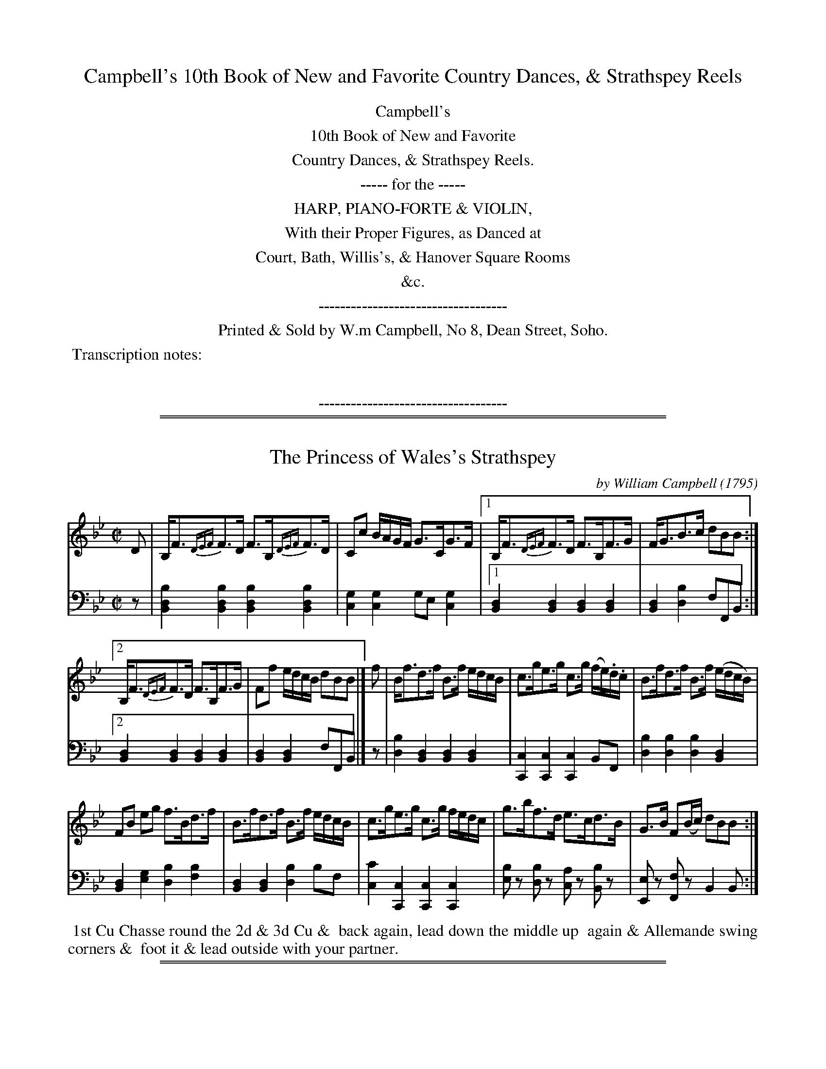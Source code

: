 
X: 000
T: Campbell's 10th Book of New and Favorite Country Dances, & Strathspey Reels
Z: 2018 John Chambers <jc:trillian.mit.edu>
B: Wm. Campbell "10th Book of New and Favorite Country Dances, Strathspey Reels" 1795
F: https://archive.org/details/campbellstenthbo00camp
K:
%%center Campbell's
%%center 10th Book of New and Favorite
%%center Country Dances, & Strathspey Reels.
%%center ----- for the -----
%%center HARP, PIANO-FORTE & VIOLIN,
%%center With their Proper Figures, as Danced at
%%center Court, Bath, Willis's, & Hanover Square Rooms
%%center &c.
%%center -----------------------------------
%%center Printed & Sold by W.m Campbell, No 8, Dean Street, Soho.
%%begintext align
%% Transcription notes:
%%
%%endtext
%%center -----------------------------------

# If you want to put only the above on the first page:
% %newpage

%%sep 1 1 500
%%sep 1 1 500

X: 011
T: The Princess of Wales's Strathspey
C: by William Campbell
O: 1795
%R: strathspey
Z: 2018 John Chambers <jc:trillian.mit.edu>
B: Wm. Campbell "10th Book of New and Favorite Country Dances, Strathey Reels" 1795 p.1
F: https://archive.org/details/campbellstenthbo00camp
M: C|
L: 1/16
K: Bb
%%slurgraces yes
%%graceslurs yes
% - - - - - - - - - - - - - - - - - - - - - - - - -
% Voice 1 arranged for small-scale proofreading
V: 1 staves=2
D2 |\
B,F3{DEF}F3D F3B,{DEF}F3D | C2c2 BAGF G3CG3F |\
[1 B,F3{DEF}F3D F3B,F3G | FG3B3c d2B2B2 :|
[2 B,F3{DEF}F3D F3B,F3G | F2f2 edcB d2B2B2 |]\
f2 |\
Bf3d3f B3f edcB | c3ge3g c3g (fe).d.c |\
B3fd3f B3f (edcB) |
F2B2 e2g2 f3Bd3f |\
B3fd3f B3f edcB | c3ge3g c3g fedc |\
g3bf3d e3cd3B | G3B F2(Bc) d2B2B2 :|
% - - - - - - - - - - - - - - - - - - - - - - - - -
% Voice 1 preserves the original staff layout
V: 2 clef=bass middle=d
z2 |\
[b4d4B4][b4d4B4] [b4d4B4][b4d4B4] | [g4c4][g4c4] g2e2 [g4c4] |\
[1 [d4B4][d4B4] [d4B4][d4B4] | [d4B4][b4d4] f2F2B2 :|
[2 [d4B4][d4B4] [d4B4][d4B4] | [d4B4][d4B4] f2F2B2 |]\
z2 |\
[b4d4][d4B4] [d4B4][d4B4] | [c4C4][c4C4] [c4C4]B2F2 |\
[b4d4][b4d4] [b4d4][d4B4] |
[d4B4][g4e4] [b4d4][b4f4] |\
[d4B4][d4B4] [b4d4]b2f2 | [c'4c4][c4C4] [c4C4][c4C4] |\
[b2e2]z2 [b2d2]z2 [a2c2]z2 [b2B2]z2 | [e2E2]z2 [f2F2]z2 B4 B2 :|
% - - - - - - - - - - - - - - - - - - - - - - - - -
%%begintext align
%% 1st Cu Chasse round the 2d & 3d Cu &
%% back again, lead down the middle up
%% again  & Allemande swing corners &
%% foot it & lead outside with your partner.
%%endtext
% - - - - - - - - - - - - - - - - - - - - - - - - -

%%sep 1 1 500
%%sep 1 1 500

X: 021
T: Prince William of Gloucesters Favorite
C: by J.Gow
%O: 1795
%R: reel
N: This is version 1, for ABC software that doesn't understand voice overlays.
Z: 2018 John Chambers <jc:trillian.mit.edu>
B: Wm. Campbell "10th Book of New and Favorite Country Dances, Strathspey Reels" 1795 p.2
F: https://archive.org/details/campbellstenthbo00camp.pdf
M: 2/4
L: 1/8
K: Eb
% - - - - - - - - - - - - - - - - - - - - - - - - -
% Voice 1 arranged for small-scale proofreading
V: 1 staves=2
B |\
B2GE | DFB,A | GBeG | AFcA |\
GEDE | CA,AF | GEFD | E2-E :|
|: B |\
eBgB | fBaB | g>abg | afdB |\
[1 eBgB | fBaf | gefd | e2-e :|\
[2 egce | dfec |
dBc=A B2B |: A |\
GEEG | FDAF | GEEG | B>cde |\
GE-EG | FDAF | GEFD | E2E :|
% - - - - - - - - - - - - - - - - - - - - - - - - -
% Voice 1 preserves the original staff layout
V: 2 clef=bass middle=d
z |\
ebge | dfcz | e2e2 | d2f2 |\
e2de | [e2c2] [d2B2] | e2bB | e2-e :||: z |\
g2e2 |
d2B2 | e>fge | dBdf | g2e2 | d2B2 |\
[1 egbB | e2e :|[2 f2=a2 | b2ge |\
f2F2 | BbB |: z |
[e4B4] | [d4B4] | [e4B4] | [ge4]>afg |\
[e4B4] | [d4B4] | [eB4]gdf | e2e :|
% - - - - - - - - - - - - - - - - - - - - - - - - -
%%begintext align
%% 1st & 2d Poussette round & back again
%% :|: Lead down the middle up again Alle
%% mande with Right & left   hand swing
%% Corners and sett :|:
%%endtext
% - - - - - - - - - - - - - - - - - - - - - - - - -

%%sep 1 1 500
%%sep 1 1 500

X: 031
T: Admiral McBride's Hornpipe
C: by William Campbell
O: 1795
%R: hornpipe, reel
Z: 2018 John Chambers <jc:trillian.mit.edu>
B: Wm. Campbell "10th Book of New and Favorite Country Dances, Strathey Reels" 1795 p.3
F: https://archive.org/details/campbellstenthbo00camp
N: Several missing flags added to match the dotted notes.
M: C|
L: 1/8
K: Eb
% - - - - - - - - - - - - - - - - - - - - - - - - -
% Voice 1 arranged for small-scale proofreading
V: 1 staves=2
|:\
E>ed>c B<G (AG/F/) | G>EC>F (ED)CB, | G,>EB,>E A,>ECE | F<ACF (ED)CB, | E<ed>c B>AG>F |
G>EC>F EDCB, | G,B,EB, A,CFA | G>ED>F [E4G,4] :: F<BdB fBdB | c>de>c B=AGF | D<FBF EGce |
d<TBGc (B=A).G.F | F<BdB .f.B.d.B | c>de>c (B=A).G.F | G<eFd EcDB | FB=Ac "_Da Capo"B4 |]
% - - - - - - - - - - - - - - - - - - - - - - - - -
% Voice 1 preserves the original staff layout
V: 2 clef=bass middle=d
|:\
e2e2 d2B2 | e2=A2 B4 | e2e2 A2A2 | A2A2 B2z2 | e2z2 d2B2 |
e2=A2 B4 | e2G2 A2a2 | b2B2 e4 :: d2f2 d2B2 | e2e2 f2f2 | B2d2 e2z2 |
d2=e2 f2z2 | d2f2 d2B2 | e2e2 f4 | B2B2 =a2b2 | f2F2 B4 |]
% - - - - - - - - - - - - - - - - - - - - - - - - -
%%begintext align
%% The 1st Lady sets to the 2d Gent & turn at the same time the 1st
%% Gent sets to the 2d Lady & turn :|. the 1st Lady set to the 3d
%% Gent & turn Lead up to the top & foot it & cast off .|: hands 4
%% round & back again Right & Left at top :|:
%%endtext
% - - - - - - - - - - - - - - - - - - - - - - - - -

%%sep 1 1 500
%%sep 1 1 500

X: 041
T: Hilton Lodge
%O: 1795
%R: strathspey
Z: 2018 John Chambers <jc:trillian.mit.edu>
B: Wm. Campbell "10th Book of New and Favorite Country Dances, Strathey Reels" 1795 p.4
F: https://archive.org/details/campbellstenthbo00camp
M: C
L: 1/8
K: C
% - - - - - - - - - - - - - - - - - - - - - - - - -
% Voice 1 arranged for small-scale proofreading
V: 1 staves=2
(e/f/) |\
g<cge fd (de/f/) | g<cg>e c>eg>e |\
fdec dD-DE | C>Ec>E G2G :: E |\
C<EcE FD-DE | C<EcE G>cEc |
GcEc dD-D>E | C>EcE {E}G2GE |\
CEcE FD-DE | C>EcE G<cEc |\
F<dEc Dd (de/f/) | ecdB {B}c2c |]
% - - - - - - - - - - - - - - - - - - - - - - - - -
% Voice 1 preserves the original staff layout
V: 2 clef=bass middle=d
z |\
c2e2 g2G2 | c2e2 e2c2 | G2c2 g2Gz | c2c2 c2c :: z |
c2e2 g2G2 | c2e2 e2c2 | G2c2 g2G2 | c2c2 c2c2 | c2e2 g2G2 |
c2c2 e2c2 | G2c2g2G2 | c2g2 c2c |]
% - - - - - - - - - - - - - - - - - - - - - - - - -
%%begintext align
%%  Turn your partner with the Right hand half round  turn
%%  the sides with the Left hand  turn the sides back with the
%%  right hand turn your partner with the Left hand to proper place
%% Lead down the middle up again & Poussett with the 2d Cu
%%endtext
% - - - - - - - - - - - - - - - - - - - - - - - - -

%%sep 1 1 500
%%sep 1 1 500

X: 051
T: The New German Waltze
%O: 1795
R: waltz
N: This is version 1, for ABC software that doesn't understand voice overlays.
Z: 2018 John Chambers <jc:trillian.mit.edu>
B: Wm. Campbell "10th Book of New and Favorite Country Dances, Strathey Reels" 1795 p.5
F: https://archive.org/details/campbellstenthbo00camp
M: 3/8
L: 1/16
K: F
% - - - - - - - - - - - - - - - - - - - - - - - - -
% Voice 1 arranged for small-scale proofreading
V: 1 staves=2
cB |\
A2A2G2 | F3(fed) | c2c2=B2 | c4c_B |\
A2A2G2 | TF4f2 | ({g}f2e2d2) | c4 :: c2 |\
(g2c2).c2 | (a2c2).c2 |
(c2b2)a2 | (a2g2)e2 |\
(f2e2)d2 | (c2e2f2) | ({a}g2f2e2) | Tf4 :: AB |\
c2A2c2 | f2e2d2 | d2c2c2 | c4Ac | c2B2B2 |
B4GB | B2A2A2 | A4AB | c2A2c2 |\
f2e2d2 | d2c2c2 | c4Ac | c2B2B2 |\
B4GE | F2[f2A2][f2A2] | [f4A4] |]
% - - - - - - - - - - - - - - - - - - - - - - - - -
% Voice 1 preserves the original staff layout
V: 2 clef=bass middle=d
z2 |\
f2c'2c2 | d4z2 | c2g2G2 | c4z2 | f2c'2c2 | BdBd=Bd | c2g2G2 | c4 :: z2 | cdedec | fgagaf |
efgfef | c2gec2 | d2c2B2 | A2G2F2 | B2c2c2 | f2F2 :: z2 |\
[a2f6]f2a2 | [d'2f6]c'2b2 | [b2f6]a2a2 | [f2a4]F2z2 | [a2c6]g2g2 | [g4c6]g2 | [g2c6]f2f2 |
[F2f4]f2z2 | [a2f6]f2a2 | [d'2f6]c'2b2 | [b2f6]a2a2 | [f2a4]F2z2 | [a2c6]g2g2 | [g4c4] [g2c2] | FAcfcA | F2f2 |]
% - - - - - - - - - - - - - - - - - - - - - - - - -
%%begintext align
%% Set & hands cross & back again Lead down the middle up
%% again to the top turn your partner with the Right hand quite
%% round the same with the Left :|: hands 4 round at bottom
%% Right & Left.
%%endtext
% - - - - - - - - - - - - - - - - - - - - - - - - -

%%sep 1 1 500
%%sep 1 1 500

X: 061
T: Madam Del Caro's Reel
%O: 1795
R: reel
Z: 2018 John Chambers <jc:trillian.mit.edu>
B: Wm. Campbell "10th Book of New and Favorite Country Dances, Strathey Reels" 1795 p.6
F: https://archive.org/details/campbellstenthbo00camp
M: 2/4
L: 1/16
K: Bb
% - - - - - - - - - - - - - - - - - - - - - - - - -
% Voice 1 arranged for small-scale proofreading
V: 1 staves=2
|:\
B3df3b | a3gf3g | f3ed3c | d3ef4 |\
B3df3b | a3gf3e | d3cB3A | B4B,4 :|
|:\
B3df3b | (g/a/b3) (g/a/b3) | F3Ac3e | (d/e/f3) (d/e/f3) | B3df3b | (g/a/b3) (g/a/b3) | d3cB3A | B4B4 :|
% - - - - - - - - - - - - - - - - - - - - - - - - -
% Voice 1 preserves the original staff layout
V: 2 clef=bass middle=d
|:\
B4B4 | B4B4 | B4B4 | f4f4 | B4B4 | B4B4 |
f4F4 | B4B4 :||: B4B4 | B4B4 | f4f4 | f4f4 |
B4B4 | B4B4 | f4F4 | B4B4 :|
% - - - - - - - - - - - - - - - - - - - - - - - - -
%%begintext align
%% 1st & 2d Cu turn right hands & cast off
%% one Cu turn Left hands & cast up again
%% cross over half Figure Right and Left
%% at top.
%%endtext
% - - - - - - - - - - - - - - - - - - - - - - - - -

%%sep 1 1 500
%%sep 1 1 500

X: 071
T: Marchioness of Blandfords Reel
%O: 1795
R: reel
Z: 2018 John Chambers <jc:trillian.mit.edu>
B: Wm. Campbell "10th Book of New and Favorite Country Dances, Strathey Reels" 1795 p.7
F: https://archive.org/details/campbellstenthbo00camp
N: Flats added to low B notes when the bass line has B flats.
N: The repeat notation is ambiguous; transcribed as repeats for the 4-bar strains (1,3), not for the 8-bar strains (2,4).
M: C|
L: 1/8
K: C
%%slurgraces yes
%%graceslurs yes
% - - - - - - - - - - - - - - - - - - - - - - - - -
% Voice 1 arranged for small-scale proofreading
V: 1 staves=2
g |\
ecTc2 {ABc}GcEc | D_B-BG D_B,-B,g |\
ecTc2 {ABc}GcEc | Dc-cG ECC :| F |\
ECGE cGEC | D_B-BF D_B,B,F |
.E.C.G.E .c.G.E.C | Dc-cG EC-CF |\
ECGE cGEC | D_BAB FBD_B, |\
CDEF GABc | defg ecc |]
|: g |\
ecGc EcGc | D_BFB D_B,B,g |\
ecGc EcGc | AcGc DCC :| a |\
gecg ecGE | D_B-BF D_B,-B,a |
gecg ecGE | DccG ECCa |\
gecg afdf | ecgc Bcdf |\
ecGc EcGc | defg ecc |]
% - - - - - - - - - - - - - - - - - - - - - - - - -
% Voice 1 preserves the original staff layout
V: 2 clef=bass middle=d
z |\
c2e2 c2e2 | _B2d2 B2d2 |\
c2e2 c2e2 | g2G2 c2c :|\
z |\
[e2c2][e2c2] [e2c2][e2c2] | [d2_B2][d2B2] [d2B2][d2B2] |\
[e2c2][e2c2] [e2c2][e2c2] |
g2G2 c2z2 |\
[e2c2][e2c2] [e2c2][e2c2] | [d2_B2][d2B2] [d2B2][d2B2] |\
c2c2 c2c2 | g2G2 c2c |] \
|: z |\
c2c2 c2c2 | _B2B2 _B2B2 | c2c2 c2c2 |
f2g2 c2c :| z |\
c4 c4 | _B4 B4 | c4 c4 | g2g2 c2cz |\
e4 f4 | e4 g2f2 | e2c2 e2c2 | g2G2 c2c |]
% - - - - - - - - - - - - - - - - - - - - - - - - -
%%begintext align
%% 1st & 2d Cu set & change sides Back again -- Lead down the
%% middle up again to the top then 1st & 2d Cu hands across half
%% round back again -- Poussette quite round with the 2d Cu
%% hands 6 round Allemande.
%%endtext
% - - - - - - - - - - - - - - - - - - - - - - - - -

%%sep 1 1 500
%%sep 1 1 500

X: 081
T: Miss Onslows Reel
C: by D.Mackenzie
%O: 1795
R: reel
Z: 2018 John Chambers <jc:trillian.mit.edu>
B: Wm. Campbell "10th Book of New and Favorite Country Dances, Strathey Reels" 1795 p.8
F: https://archive.org/details/campbellstenthbo00camp
M: C|
L: 1/8
K: G
% - - - - - - - - - - - - - - - - - - - - - - - - -
% Voice 1 arranged for small-scale proofreading
V: 1 staves=2
(c |\
B)Gdc Bcde | A<DAG FGAc |\
BGDC B,GA,F | GEDC B,G,G, :|\
|: e |\
gdeg dgBG | cABG EAAf |
gdeg dgBG | EA({G}TFE) (DG)Ge |\
gdeg dgBG | cABG EA-AB |\
(c>BcA) (d>cdB) | egdc BGG |]
% - - - - - - - - - - - - - - - - - - - - - - - - -
% Voice 1 preserves the original staff layout
V: 2 clef=bass middle=d
z |\
g2g2 g2g2 | d2d2 d2d2 | g2g2 d2d2 | c2BA GgG :||: z |
G2c2 B2G2 | A2G2 c2d2 | G2c2 B2G2 | c2d2 G2g2 | G2c2 B2G2 |
A2G2 c2d2 | e2 f4 g2 | c2BA GgG |]
% - - - - - - - - - - - - - - - - - - - - - - - - -
%%begintext align
%%   1st Cu Reel with 2d Cu on contrary
%% sides & on their own sides lead down the
%% middle up again :|: & hand 4 round
%% Right and Left at top
%%endtext
% - - - - - - - - - - - - - - - - - - - - - - - - -

%%sep 1 1 500
%%sep 1 1 500

X: 091
T: Mid Lothian
%O: 1795
%R: reel
Z: 2018 John Chambers <jc:trillian.mit.edu>
B: Wm. Campbell "10th Book of New and Favorite Country Dances, Strathey Reels" 1795 p.9
F: https://archive.org/details/campbellstenthbo00camp
M: C|
L: 1/8
K: D
% - - - - - - - - - - - - - - - - - - - - - - - - -
% Voice 1 arranged for small-scale proofreading
V: 1 staves=2
B |\
ADFA GBEG | FDAF EB,B,B | ADFA GBEG | FAEG FD-DB | ADFA GBEB | FDAF EB,B,G |
FAd=c BGed | ^cAag fdd |] f/g/ | afdf gbeg | afed cecA | (a/g/f/e/) fd gbeg |
faeg (fddg) | (a/g/f/e/) fd gbeg | fafd cecA | BdAd GdFd | EBTA>G FDD |]
% - - - - - - - - - - - - - - - - - - - - - - - - -
% Voice 1 preserves the original staff layout
V: 2 clef=bass middle=d
z |\
f2d2 e2g2 | d2D2 G2g2 | f2d2 e2g2 | a2A2 d2z2 | f2d2 e2g2 |
d2D2 G2e2 | d2f2 g2^g2 | a2A2 d2D |]\
z |\
d2f2 e2d2 | d2g2 a2g2 | f2d2 e2A2 |
[a2d2]A2 d2z2 |\
f2d2 e2c2 | d2D2 A2a2 | g2f2 e2d2 | G2A2 D2D |]
% - - - - - - - - - - - - - - - - - - - - - - - - -
%%begintext align
%% Cast off 2 Cu. up again :. Lead down the
%% middle up again Poussette quite round with
%% the 2d Cu. swing corners hands four half
%% round Right & Left ::
%%endtext
% - - - - - - - - - - - - - - - - - - - - - - - - -

%%sep 1 1 500
%%sep 1 1 500

X: 101
T: The Duke of Gloucesters Reel
%O: 1795
%R: reel
Z: 2018 John Chambers <jc:trillian.mit.edu>
B: Wm. Campbell "10th Book of New and Favorite Country Dances, Strathey Reels" 1795 p.10
F: https://archive.org/details/campbellstenthbo00camp
M: C|
L: 1/8
K: G
% - - - - - - - - - - - - - - - - - - - - - - - - -
% Voice 1 arranged for small-scale proofreading
V: 1 staves=2
e |\
d2BG BGcA | d2BF (cAAc) |\
d2BG BG df | gedc BGG :|\
f |\
gbeg fadf | egdB (cAAf) |
gbeg fadf | gedc BGGf |\
gbeg fadf | egdB cAAf |\
gaba gfed | egdc BGG |]
% - - - - - - - - - - - - - - - - - - - - - - - - -
% Voice 1 preserves the original staff layout
V: 2 clef=bass middle=d
z |\
G2 g4 d2 | B2G2 d4 | G2 g4 d2 | c2d2 G2G :| z |
g2e2 f2d2 | g2g2 d4 | g2e2 f2d2 | c2d2 G4 | g2e2 f2d2 |
g2g2 d4 | g2d2 g2G2 | c2d2 G2G |]
% - - - - - - - - - - - - - - - - - - - - - - - - -
%%begintext align
%% The 1st foot it down the middle up
%% again to top, Lead down the middle
%% up the 2d time to top turn partner
%% with Right hand same with Left.
%%endtext
% - - - - - - - - - - - - - - - - - - - - - - - - -

%%sep 1 1 500
%%sep 1 1 500

X: 111
T: Dance Basse
%O: 1795
%R: reel
Z: 2018 John Chambers <jc:trillian.mit.edu>
B: Wm. Campbell "10th Book of New and Favorite Country Dances, Strathey Reels" 1795 p.11
F: https://archive.org/details/campbellstenthbo00camp
M: 2/4
L: 1/16
K: G
%%slurgraces yes
%%graceslurs yes
% - - - - - - - - - - - - - - - - - - - - - - - - -
% Voice 1 arranged for small-scale proofreading
V: 1 staves=2
|:\
GABc d2d2 | d2g2d2B2 | GABc d2d2 |\
[1 d2g2 d4 :|[2 dgfe d4 |:\
c2cB A2AG | FGAB c4 | c2cB A2AG |[1 FGAB G4 :|
[2 FGAF G4 :|\
A2z2 d2z2 | {c}B2AB G2G2 | A2A2 d2d2 | {c}B2AB G2G2 |\
AFAF dAdA | {c}B2AB G2G2 | AFAF dAdA | {c}B2AB G4 |]
% - - - - - - - - - - - - - - - - - - - - - - - - -
% Voice 1 preserves the original staff layout
V: 2 clef=bass middle=d
|:\
g2g2 fafd | g2g2g2g2 | g2g2 fafd |[1 g2d2 G4 :|[2 g2g2 g4 |: d2d2d2d2 |
d2d2 fgaf | d2d2d2d2 |[1 d2d2 g2G2 :|[2 d2d2 g2G2 |] f2d2f2d2 | g2G2 B2G2 |
f2d2f2d2 | g2d2G4 | f2d2f2d2 | g2G2 B2G2 | f2d2 f2d2 | g2d2 G4 |]
% - - - - - - - - - - - - - - - - - - - - - - - - -
%%begintext align
%% 1st Cu set to 2d Lady hands 3 round
%% the same with the 2d Gent Lead down
%% the middle up again Allemande and
%% swing Corners.
%%endtext
% - - - - - - - - - - - - - - - - - - - - - - - - -

%%sep 1 1 500
%%sep 1 1 500

X: 121
T: Mrs Hermitage's Fancy
%O: 1795
%R: reel
Z: 2018 John Chambers <jc:trillian.mit.edu>
B: Wm. Campbell "10th Book of New and Favorite Country Dances, Strathey Reels" 1795 p.12
F: https://archive.org/details/campbellstenthbo00camp
M: C|
L: 1/8
K: C
% - - - - - - - - - - - - - - - - - - - - - - - - -
% Voice 1 arranged for small-scale proofreading
V: 1 staves=2
G |\
c2ec gcec | fdec Ad-de |\
c2ec gcec | fdec Gc-c |[| c |\
eceg afge | fdec Ad-dg |
eceg afge | fdec Gc-cf |\
eceg afge | fdec Ad-df |\
egec fdge | fdec Gc-c |]
% - - - - - - - - - - - - - - - - - - - - - - - - -
% Voice 1 preserves the original staff layout
V: 2 clef=bass middle=d
z |\
c2c2 e2c2 | ABce f2gz | c2c2 e2c2 | ABce g2c |[| z |
c2c2 f2e2 | d2c2 f2gz | c2c2 f2e2 | d2c2 g2cz | c2c2 f2e2 |
d2c2 f2g2 | c'2c2 f2e2 | d2c2 g2c |]
% - - - - - - - - - - - - - - - - - - - - - - - - -
%%begintext align
%% The 1st Lady set to the 2d Gent &
%% turn the 3d :|: the Gent do the same
%% :|: Lead down the middle :|: up again
%% & Poussett half round with the 2d
%%endtext
% - - - - - - - - - - - - - - - - - - - - - - - - -

%%sep 1 1 500
%%sep 1 1 500

X: 131
T: Morpeth Rant
%O: 1795
%R: reel, hornpipe
Z: 2018 John Chambers <jc:trillian.mit.edu>
B: Wm. Campbell "10th Book of New and Favorite Country Dances, Strathspey Reels" 1795 p.13
F: https://archive.org/details/campbellstenthbo00camp
M: C|
L: 1/8
K: G
% - - - - - - - - - - - - - - - - - - - - - - - - -
% Voice 1 arranged for small-scale proofreading
V: 1 staves=2
(DE/F/) |\
G2DC B,G,B,D | ECEG FDFA | BGcA dBAG | F2A2 A2GF |\
G2DC B,G,B,D | ECEG FDFA | Ggfe dcBA | G2G2G2 :|
|: ef |\
gdBG FAce | dBAG GFED | cAcA BGBG | F2D2 D2=F2 |\
ECEG cBAG | FDFA dcBA | Ggfe dcBA | G2G2G2 :|
% - - - - - - - - - - - - - - - - - - - - - - - - -
% Voice 1 preserves the original staff layout
V: 2 clef=bass middle=d
d2 |\
g2dc BGBd | c4 d4 | g2f2 g2^c2 | d2d2 d2gf | g2dc BGBd |
c4 d4 | G2A2 B2c2 | d2D2 G2 :|\
|: z2 | g4 f4 | g2c2 d2z2 |
a2d2 g2G2 | d2d2 d2z2 | c8 | d8 | G2A2 B2c2 | d2D2 G2 :|
% - - - - - - - - - - - - - - - - - - - - - - - - -
%%begintext align
%% Cast off 2 Cu up again :|: Right hands
%% across half round Left hands back again
%% cross over 1 Cu & turn your Partner
%% Right & Left at top.
%%endtext
% - - - - - - - - - - - - - - - - - - - - - - - - -

%%sep 1 1 500
%%sep 1 1 500

X: 141
T: Miss Willis's Strathspey
C: by D.Mackenzie
%O: 1795
%R: strathspey
Z: 2018 John Chambers <jc:trillian.mit.edu>
B: Wm. Campbell "10th Book of New and Favorite Country Dances, Strathspey Reels" 1795 p.14
F: https://archive.org/details/campbellstenthbo00camp
N: Fixed incorrect length of the bass d note in bar 10.
M: C
L: 1/16
K: G
%%slurgraces yes
%%graceslurs yes
% - - - - - - - - - - - - - - - - - - - - - - - - -
% Voice 1 arranged for small-scale proofreading
V: 1 staves=2
B2 |\
GB3d3B {f}g3Tde3g | GB3{Bc}d3B (c2A2A2c2) |\
GABc d2B2 {ef}g3Tde3g | d3B{f}g3d B2G2G2 :|
g2 |\
b3ga3f {f}g3de3g | dB3 {ef}Tg3B c2A2-A2g2 |\
b3Tga3f {f}g3Tde3g | d3B{f}g2c2 B2G2-G2g2 |
(bagf) g2d2 eg3d3B | ca3B3g a2A2-A2B2 |\
G3Bd3B e3Tc{ef}g3e | dB3{ef}g3d B2G2G2 |]
% - - - - - - - - - - - - - - - - - - - - - - - - -
% Voice 1 preserves the original staff layout
V: 2 clef=bass middle=d
z2 | G4G4 g4g4 | d'2g2b2g2 d4d4 | G4G4 g4g4 | g4d4 g4G2 :|
z2 | G4d4 g4c4 | B4G4 d4d4 | g4d4 G4c4 | B2G2B2d2 g4G4 |
g4c'4 c'4b2g2 | a4g2b2 d6z2 | G4g4 c'4c4 | g2G2B2d2 g4G2 |]
% - - - - - - - - - - - - - - - - - - - - - - - - -
%%begintext align
%% Cast off 2 Cu. up again to the top turn
%% your partner with the right hand &
%% left Lead down the middle up again
%% & Poussett with the 2d Cu.
%%endtext
% - - - - - - - - - - - - - - - - - - - - - - - - -

%%sep 1 1 500
%%sep 1 1 500

X: 151
T: Miss Browers Strathspey
C: by D.Mackenzie
%O: 1795
%R: strathspey, reel
Z: 2018 John Chambers <jc:trillian.mit.edu>
B: Wm. Campbell "10th Book of New and Favorite Country Dances, Strathspey Reels" 1795 p.15
F: https://archive.org/details/campbellstenthbo00camp
M: C
L: 1/8
K: C
% - - - - - - - - - - - - - - - - - - - - - - - - -
% Voice 1 arranged for small-scale proofreading
V: 1 staves=2
g |\
(e/f/).g/.e/ cg e>gc>g | e/f/g/e/ cg fd-df |\
e/f/g/e/ cg f>de>c | A<d (c/B/).A/.G/ Acc :|\
G |\
EGcG AcGE | TF<dE>c Dd-df |
EGcG AcGE | F>dE>c Cc-cG |\
EGcG AcGE | F<dE>c Dd-df |\
ecge fdec | A<d (c/B/).A/.G/ Acc |]
% - - - - - - - - - - - - - - - - - - - - - - - - -
% Voice 1 preserves the original staff layout
V: 2 clef=bass middle=d
z |\
c2e2 c2e2 | c'gec G2g2 | c2e2 c2e2 | f2g2 c2c :|
z |\
c2e2 f2e2 | d2c2 g2G2 | c2e2 f2e2 | d2c2 c2c2 |
c2e2 f2e2 | d2c2 G2g2 | cegc' abc'e |  f2g2 c2c |]
% - - - - - - - - - - - - - - - - - - - - - - - - -
%%begintext align
%% Cast off 2 Cu up again to the top
%% hand 4 half round back again
%% Lead down the middle up again
%% and Allemande
%%endtext
% - - - - - - - - - - - - - - - - - - - - - - - - -

%%sep 1 1 500
%%sep 1 1 500

X: 161
T: Miss Louisa Drummonds Reel
%O: 1795
%R: reel
Z: 2018 John Chambers <jc:trillian.mit.edu>
B: Wm. Campbell "10th Book of New and Favorite Country Dances, Strathspey Reels" 1795 p.16
F: https://archive.org/details/campbellstenthbo00camp
M: C|
L: 1/8
K: Cm
% - - - - - - - - - - - - - - - - - - - - - - - - -
% Voice 1 arranged for small-scale proofreading
V: 1 staves=2
G |\
c2Gc EcGc | B2FB DB,-B,=B |\
Tc2Gc EcGc | BF (G/F/E/D/) EC-C=B |\
Tc>cGc EcGc |
TB>BFB DB,-B,D |\
CDEC DGFA | GG, (G/F/E/D/) ECC |[| G |\
Tc2(gf) edce | dBfd bdfd | Tc2gf edce |
dBG=B cCCG | Tc2gf edce |\
dBfd bdfd | cgeg fbdf |\
ec e/d/c/=B/ cCC |]
% - - - - - - - - - - - - - - - - - - - - - - - - -
% Voice 1 preserves the original staff layout
V: 2 clef=bass middle=d
z |\
c2c2 c2c2 | B2B2 B2z2 |\
c2c2 c2c2 | B2G2 c2cz |\
c2c2 c2c2 |
B2B2 B2B2 | cdec d2f2 |\
g2G2 c2c |[| z |\
c2c2 c2c2 |\
B2B2 B2B2 | c2c2 c2c2 |
g2G2 c2c2 |\
c2c2 c2c2 | B2B2 B2B2 |\
c2c2 B2b2 | g2G2 c2 c |]
% - - - - - - - - - - - - - - - - - - - - - - - - -
%%begintext align
%% The 1st Cu set to the 2d Lady &
%% hands 3 round the same with the
%% 2d Gent Lead down the middle
%% and Allemande
%%endtext
% - - - - - - - - - - - - - - - - - - - - - - - - -

%%sep 1 1 500
%%sep 1 1 500

X: 171
T: Miss Devon's Reel
C: by D.Mackenzie
%O: 1795
%R: reel
Z: 2018 John Chambers <jc:trillian.mit.edu>
B: Wm. Campbell "10th Book of New and Favorite Country Dances, Strathspey Reels" 1795 p.17
F: https://archive.org/details/campbellstenthbo00camp
M: C|
L: 1/8
K: C
%%slurgraces yes
%%graceslurs yes
% - - - - - - - - - - - - - - - - - - - - - - - - -
% Voice 1 arranged for small-scale proofreading
V: 1 staves=2
E |\
c2GE CEGE | FdEc dD-DB |\
cGEG cefa | gefd ecc ::
G |\
{B}c2ec gcec | (A/B/c) GE FD-DG |\
{B}c2ec gcec | (f/g/a) gf ec-cG |
{B}c2ec gcec | (A/B/c) GE FD-DG |\
F>EFG Acde | fdgf ecc |]
% - - - - - - - - - - - - - - - - - - - - - - - - -
% Voice 1 preserves the original staff layout
V: 2 clef=bass middle=d
z |\
c'2c2 e2c2 | dfce gGG2 | c2c'g cgag | G2g2 c'2c ::
z |\
c2c2 e2c2 | fcec Ggg2 | cc'ge c3e | afgG c3z |
c2c2 e2c2 | fcec Ggg2 | agfe fedc | G2g2 c'2[cC] |]
% - - - - - - - - - - - - - - - - - - - - - - - - -
%%begintext align
%% The 1st & 2d Cu Reel on the Ladys side
%% the same on the Gents. side the 1st Cu.
%% lead down the middle up again to the top
%% and Allemande.
%%endtext
% - - - - - - - - - - - - - - - - - - - - - - - - -

%%sep 1 1 500
%%sep 1 1 500

X: 181
T: Col: Mackays Reel
%O: 1795
%R: reel
Z: 2018 John Chambers <jc:trillian.mit.edu>
B: Wm. Campbell "10th Book of New and Favorite Country Dances, Strathspey Reels" 1795 p.18
F: https://archive.org/details/campbellstenthbo00camp
M: C|
L: 1/8
K: C
% - - - - - - - - - - - - - - - - - - - - - - - - -
% Voice 1 arranged for small-scale proofreading
V: 1 staves=2
A |\
cC2E G2G_B | (AFEC) DF_B,D |\
C/D/E/F/ GE G2cG | Aagf ecc :: e |\
(c/d/e/f/) gc acgc | ecgc (Bdd)e |
c/d/e/f/ gc acgc | ecgc G(cce) |\
(c/d/e/f/) gc acgc | fdec B>cde |\
cGEC FAG_B | Aagf ecc |]
% - - - - - - - - - - - - - - - - - - - - - - - - -
% Voice 1 preserves the original staff layout
V: 2 clef=bass middle=d
z |\
c2c2 c2c2 | c2c2 _B2B2 | c2c2 c2e2 | f2g2 c2c ::
z |\
c2e2 f2e2 | c2e2 g2G2 | c2e2 f2e2 | c2eg c3z | c2e2 f2e2 |
d2c2 g2B2 | c2c2 c2c2 | f2g2 c2c |]
% - - - - - - - - - - - - - - - - - - - - - - - - -
%%begintext align
%% Cast off 2 Cu up again Lead down
%% the middle up again  Allemande
%% swing corners & hands 6 round
%% back again.
%%endtext
% - - - - - - - - - - - - - - - - - - - - - - - - -

%%sep 1 1 500
%%sep 1 1 500

X: 191
T: The Little Assembly
%O: 1795
%R: march, reel
Z: 2018 John Chambers <jc:trillian.mit.edu>
B: Wm. Campbell "10th Book of New and Favorite Country Dances, Strathspey Reels" 1795 p.19
F: https://archive.org/details/campbellstenthbo00camp
N: The repeat symbols are unusual (... :|| ... :||:); transcribed as both parts repeated.
M: 2/4
L: 1/8
K: A
% - - - - - - - - - - - - - - - - - - - - - - - - -
% Voice 1 arranged for small-scale proofreading
V: 1 staves=2
E |\
A>Ace | dde>c | AAce | e>cBc |\
A>Ace | ddec | A>Ace | dBA :|
|: z |\
Aaga | fdec | Aaga | f^de2 |\
Aaga | fdec | AA c(d/e/) | dBA :|
% - - - - - - - - - - - - - - - - - - - - - - - - -
% Voice 1 preserves the original staff layout
V: 2 clef=bass middle=d
z |\
Aaec | fg2a | Aaec | cAea | Aaec |
fg2a | Aaec | BeA :|\
|: z | Aaec | fg2a | Aaec |
cBea | Aaec | fg2a | Aaec | BeA :|
% - - - - - - - - - - - - - - - - - - - - - - - - -
%%begintext align
%% 1st & 2d Cu Poussett round
%% Lead down the middle up
%% again cast off & Allemande.
%%endtext
% - - - - - - - - - - - - - - - - - - - - - - - - -

%%sep 1 1 500
%%sep 1 1 500

X: 201
T: Mrs Lester. or the Brunswick.
C: by Weippert
%O: 1795
%R: waltz
Z: 2018 John Chambers <jc:trillian.mit.edu>
B: Wm. Campbell "10th Book of New and Favorite Country Dances, Strathspey Reels" 1795 p.20
F: https://archive.org/details/campbellstenthbo00camp
M: 3/8
L: 1/16
K: F
% - - - - - - - - - - - - - - - - - - - - - - - - -
% Voice 1 arranged for small-scale proofreading
V: 1 staves=2
F2 |\
A2A2B2 | c4(fd) | .c2.c2 (dB) | .A2.A2 FG | A2A2B2 | c4f2 | f2(gf)(ga) | f4 :|
|: !p!Tc2 |\
!f!{eg}.b2.b2 !p!Tc2 | !f!{f}.a2.a2 f2 | .e2(eg)(fa) | .g2.g2 !p!Tc2 | !f!{eg}b2b2 !p!c2 | !f!{f}a2a2 f2 | g2 ecde | f2f2 :|
|: AB |\
!pp!.c2(c2d2) | .c2.c2 (Ac) | .B2.B2 (GB) | (A2F2) FA | c2c2 d2 | c2c2f2 | .f.e.d.c.d.e | f4 H:|
% - - - - - - - - - - - - - - - - - - - - - - - - -
% Voice 1 preserves the original staff layout
V: 2 clef=bass middle=d
z2 |\
f6 | f6 | c2e2c2 | f2a2c'2 | f2a2c'2 | f2a2f2 | c6 | f2F2 :: z2 |
e2g2c'2 | f2"^cresc"a2c'2 | c2e2f2 | c'2c2z2 | z2e2e2 | z2"^cresc"f2a2 | B2G2c2 | f2F2 "Harp Solo":: z2 |
f2a2c'2 | f2a2c'2 | e2g2c'2 | f2a2c'2 | f2a2c'2 | f2a2f2 | c'4c2 | f2F2 H:|
% - - - - - - - - - - - - - - - - - - - - - - - - -
%%begintext align
%% The 1st Cu set to the 2d Lady & hands
%% 3 round the same with the Gent  lead
%% down the middle & up again Allemande
%% & swing corners.
%%endtext
% - - - - - - - - - - - - - - - - - - - - - - - - -

%%sep 1 1 500
%%sep 1 1 500

X: 211
T: The Russian Dance
%O: 1795
%R: waltz
Z: 2018 John Chambers <jc:trillian.mit.edu>
B: Wm. Campbell "10th Book of New and Favorite Country Dances, Strathspey Reels" 1795 p.21
F: https://archive.org/details/campbellstenthbo00camp
M: 3/8
L: 1/16
K: Bb
% - - - - - - - - - - - - - - - - - - - - - - - - -
% Voice 1 arranged for small-scale proofreading
V: 1 staves=2
F2 |\
BdfecA | BdfecA | Bdfbag | f4f2 | ^fgfgde | (=Bc)(Bc)(de) | f^fgedc | B2A2F2 |
(Bd)(fe)(cA) | BdfecA | Bdfbag | f4f2 | ^fgfgde | =BcBcde | g^fgecA | B4 |]
F2 |\
ABcAFA | BcdBFB | cdecAc | d2fdB2 | ABcAFA | BcdBFB | cdecAc | B4 |]
f2 |\
f4b2 | f4d2 | c2ecA2 | B2B2f2 | f4b2 | f4d2 | c2ecA2 | B4 |]
% - - - - - - - - - - - - - - - - - - - - - - - - -
% Voice 1 preserves the original staff layout
V: 2 clef=bass middle=d
f2 |\
B4f2 | B4f2 | B4B2 | Bbfbdf |\
B4B2 | e4e2 | d2e2=e2 | fgf_edc |\
B4f2 | B4f2 |
B4B2 | fbdfBd |\
e4e2 | d4B2 | B2e2f2 | B2b2 |]\
z2 | f4f2 | f4f2 | f4f2 | B2b2B2 |
f4e2 | d4B2 | f4F2 | B4 |]\
B2 |\
Bdfbfd | Bdfbfd | e2f2F2 | Bbd'bfd |\
Bdfbfd | Bdfbfd | ec f2F2 | B4 |]
% - - - - - - - - - - - - - - - - - - - - - - - - -
%%begintext align
%% The 1st Gent turn the 2d Lady .|. the 1st Lady turn
%% 2d Gent  Lead down the middle up again & Allemande
%% :|: hands 6 round lead out side with your partner.
%%endtext
% - - - - - - - - - - - - - - - - - - - - - - - - -

%%sep 1 1 500
%%sep 1 1 500

X: 221
T: Cammolan
%T: aka Drops of Brandy
%O: 1795
%R: slip-jig
Z: 2018 John Chambers <jc:trillian.mit.edu>
B: Wm. Campbell "10th Book of New and Favorite Country Dances, Strathspey Reels" 1795 p.22
F: https://archive.org/details/campbellstenthbo00camp
M: 9/8
L: 1/8
K: G
% - - - - - - - - - - - - - - - - - - - - - - - - -
% Voice 1 arranged for small-scale proofreading
V: 1 staves=2
|:\
d2c BGB BGB | d2c BGB cBA |\
d2c BGB BGB | cBc A2B cBA :|
|:\
G2g gdB gdB | G2g gdB cBA |\
G2g gdB gdB | cBc A2B cBA :|
% - - - - - - - - - - - - - - - - - - - - - - - - -
% Voice 1 preserves the original staff layout
V: 2 clef=bass middle=d
|:\
g3 g3 g3 | g3 G3 d3 |\
g3 g3 g3 | d3 d3 d3 :|
|:\
G3 G3 G3 | G3 g3 d3 |\
g3 g3 g3 | d3 d3 d3 :|
% - - - - - - - - - - - - - - - - - - - - - - - - -
%%begintext align
%% 1st Cu allemande .|. the 2d Cu Do the same
%% lead down the middle up again
%% 1st & 2d Cu Poussette round
%%endtext
% - - - - - - - - - - - - - - - - - - - - - - - - -

%%sep 1 1 500
%%sep 1 1 500

X: 222
T: Miss McCloud's Fancy
%O: 1795
%R: reel
Z: 2018 John Chambers <jc:trillian.mit.edu>
B: Wm. Campbell "10th Book of New and Favorite Country Dances, Strathspey Reels" 1795 p.22
F: https://archive.org/details/campbellstenthbo00camp
N: The trill in bar 2 is awkward; it probably goes on one of the c notes.
M: C|
L: 1/8
K: E
% - - - - - - - - - - - - - - - - - - - - - - - - -
% Voice 1 arranged for small-scale proofreading
V: 1 staves=2
F |\
(EBBG) FGBG | (EccB) c>TBce |\
(EBBG) (B/c/d) ef | geaf gee :: f |\
.e.g.B.g e/e/e g2 | f>gf>e (cffe) |
.e.g.B.g e/e/e g2 | (g/a/b) fa (geef) |\
.e.g.B.g e/e/e g2 | Tf>gfe (cffe) |\
egfa gbfa | ecBA GEE |]
% - - - - - - - - - - - - - - - - - - - - - - - - -
% Voice 1 preserves the original staff layout
V: 2 clef=bass middle=d
z |\
e4 B4 | e2e2 e4 |\
e2e2 B2B2 | e2bB ccc :: z |\
g2e2 g2e2 | d2d2 a2^a2
b2e2 g2e2 | b2B2 e2z2 |\
g2e2 g2e2 | B2b2 ^a2=a2 |\
geaf bgaf | e2B2 eee :|
% - - - - - - - - - - - - - - - - - - - - - - - - -
%%begintext align
%% The 1st Lady turn the 2d Gent 1st Gent turn the 2nd Lady
%% the 1st Lady allemande with the 2d Gent at the same time the
%% 1st Gent allemande with 2d Lady set 3 & 3 top & bottom
%% same sideways hands 6 round & lead out-sides
%%endtext
% - - - - - - - - - - - - - - - - - - - - - - - - -

%%sep 1 1 500
%%sep 1 1 500

X: 231
T: Miss Devereux Reel
%O: 1795
%R: reel
Z: 2018 John Chambers <jc:trillian.mit.edu>
B: Wm. Campbell "10th Book of New and Favorite Country Dances, Strathspey Reels" 1795 p.23
F: https://archive.org/details/campbellstenthbo00camp
%%slurgraces yes
%%graceslurs yes
M: C|
L: 1/8
K: D
% - - - - - - - - - - - - - - - - - - - - - - - - -
% Voice 1 arranged for small-scale proofreading
V: 1 staves=2
f |\
{c}d2dA FDAF | E(eed) (cABc) |\
d<A B/A/G FAGB | A>d cB/A/ Bdd :: g |\
fdad fada | gebe gbeg |
fdad fada | fdec dDDg |\
fdad fada | gebe gbeg |\
fdec dBAG | FAdg fdd :|
% - - - - - - - - - - - - - - - - - - - - - - - - -
% Voice 1 preserves the original staff layout
V: 2 clef=bass middle=d
z |\
d2d2 d2d2 | A2a2 a2g2 | f2d2 d2d2 | d2A2 d2d :: z |\
d2A2 d2A2 |
e2A2 e2A2 | d2A2 d2A2 | d2a2 d2d2 |\
d2A2 d2A2 | [e2c2]A2 [e2c2]A2 | d2A2 d2d2 | a2A2 d2d :|
% - - - - - - - - - - - - - - - - - - - - - - - - -
%%begintext align
%% 1st & 2d Cu set & change sides & back again
%% lead down the middle up again & allemande
%% swing corners & hands 6 round back again.
%%endtext
% - - - - - - - - - - - - - - - - - - - - - - - - -

%%sep 1 1 500
%%sep 1 1 500

X: 232
T: The Breast Knot
%O: 1795
%R: reel
Z: 2018 John Chambers <jc:trillian.mit.edu>
B: Wm. Campbell "10th Book of New and Favorite Country Dances, Strathspey Reels" 1795 p.23
F: https://archive.org/details/campbellstenthbo00camp
M: C|
L: 1/8
K: D
% - - - - - - - - - - - - - - - - - - - - - - - - -
% Voice 1 arranged for small-scale proofreading
V: 1 staves=2
|:\
(GBBG) (FAAF) | De-ed Tc2BA |\
GBBG FAAc | (d/c/B/A/) dF E2D2 :|
|:\
fdfd (faTgf) | (e=cec) (eTgfe) |\
fdfd (faac) | (dAAG) F2ED :|
% - - - - - - - - - - - - - - - - - - - - - - - - -
% Voice 1 preserves the original staff layout
V: 2 clef=bass middle=d
|:\
g2g2 d2d2 | e2e2 a2a2 | g2g2 d2d2 | d2d2 A2D2 :|\
|: d2d2
d2d2 | c2c2 c2c2 | d2d2 d2d2 | A2A2 d2D2 :|
% - - - - - - - - - - - - - - - - - - - - - - - - -
%%begintext align
%% 1st Cu foot it round the 2d & 3d Cu &
%% back again :|. lead down the
%% middle up again & allemande.
%%endtext
% - - - - - - - - - - - - - - - - - - - - - - - - -

%%sep 1 1 500
%%sep 1 1 500

X: 241
T: Miss Ogleves Fancy
%O: 1795
%R: reel
Z: 2018 John Chambers <jc:trillian.mit.edu>
B: Wm. Campbell "10th Book of New and Favorite Country Dances, Strathspey Reels" 1795 p.24
F: https://archive.org/details/campbellstenthbo00camp
M: 2/4
L: 1/16
K: Bb
% - - - - - - - - - - - - - - - - - - - - - - - - -
% Voice 1 arranged for small-scale proofreading
V: 1 staves=2
|:\
B3c Td2b2 | (gf).e.d (ed).c.B | ABcB A2F2 | G2c2 Tc4 |\
B3cd2b2 | (gf).e.d (ed).c.B | ABcB A2F2 |
G2B2 B4 :|\
D3FB2F2 | G2e2F2d2 | E3F (GF).E.D | C2c2 Tc4 |\
DF3B2F2 | G2e2F2d2 | E3G FEDC |
B,2B2 B4 |\
D3FB3F | G2e2F2d2 | E2g2D2f2 | C2c2 Tc4 |\
B2d2f2b2 | gfed edcB | ABcB A2F2 | G2B2 B4 |]
% - - - - - - - - - - - - - - - - - - - - - - - - -
% Voice 1 preserves the original staff layout
V: 2 clef=bass middle=d
|:\
B4 B4 | B4 B4 | f4 f4 | e4 f2f2 |\
B4 b4 | B4 b4 | f4 f4 |
B4 B4 :|\
B4 d4 | e4 d4 | c4 B4 | f4 f4 |\
B4 d4 | e4 d4 | c4 f4 |
B4 B4 |\
B4 d4 | e4 d2b2 | g2a2b2d2 | e4 f4 |\
b8 | b4 B4 | f4 F4 | B4 B4 |]
% - - - - - - - - - - - - - - - - - - - - - - - - -
%%begintext align
%% The 1st & 2d Cu Poussette quite round to
%% their own places Lead down the middle up
%% again hands 4 round at bottom Right &
%% Left at top.
%%endtext
% - - - - - - - - - - - - - - - - - - - - - - - - -

%%sep 1 1 500
%%sep 1 1 500

X: 251
T: You're Welcome Home
C: by McIntosh Jun.r
%O: 1795
%R: reel
Z: 2018 John Chambers <jc:trillian.mit.edu>
B: Wm. Campbell "10th Book of New and Favorite Country Dances, Strathspey Reels" 1795 p.25
F: https://archive.org/details/campbellstenthbo00camp
N: The 1st endings have incorrect rhythms; fixed by adding the initial repeats.
M: C|
L: 1/8
K: G
% - - - - - - - - - - - - - - - - - - - - - - - - -
% Voice 1 arranged for small-scale proofreading
V: 1 staves=2
c !segno!|:\
BGdB G2GB | cAec A2af | gbag fedc |\
[1 BAGF Eeeg :|[2 BgdB G3 |]
g |:\
dgba gd-dg | aAag eaab |\
gbag fedc |[1 BAGF Eeeg :|[2 BgdB GBd!segno!c |]
% - - - - - - - - - - - - - - - - - - - - - - - - -
% Voice 1 preserves the original staff layout
V: 2 clef=bass middle=d
z !segno!|:\
[g2G2]g2 g2g2 | [a2A2]a2 a2a2 | g2c2 d2f2 |\
[1 g2b2 e2ex :|[2 g2d2 g3 |]
z |:\
[g2G2]g2 g2g2 | [a2A2]a2 a2a2 | g2c2 d2f2 |\
[1 g2b2 e2ex :|[2 g2d2 G3!segno!x |]
% - - - - - - - - - - - - - - - - - - - - - - - - -
%%begintext align
%% The 1st and 2d Cu Reel contrary sides and on your own sides.
%% Cast off turn your Partner with your right hand the same with the
%% left,  Swing corners and hands 4 quite round and back again.
%%endtext
% - - - - - - - - - - - - - - - - - - - - - - - - -

%%sep 1 1 500
%%sep 1 1 500

X: 252
T: The Royal Wedding
%O: 1795
%R: jig
Z: 2018 John Chambers <jc:trillian.mit.edu>
B: Wm. Campbell "10th Book of New and Favorite Country Dances, Strathspey Reels" 1795 p.25
F: https://archive.org/details/campbellstenthbo00camp
M: 6/8
L: 1/8
K: D
% - - - - - - - - - - - - - - - - - - - - - - - - -
% Voice 1 arranged for small-scale proofreading
V: 1 staves=2
|:\
dcd ABc | dcd ABc | dcB ABG | FDD D3 |\
A^GA EFG | A^GA EFG | A^GF EFD | CA,A, A,3 :|
|:\
EFE ECA, | FGF FDA, | GAG GEG | FAd c3 |\
dcd ABc | dcd ABc | dcB ABG | FDD D3 :|
% - - - - - - - - - - - - - - - - - - - - - - - - -
% Voice 1 preserves the original staff layout
V: 2 clef=bass middle=d
|:\
d2f a2g | f2d c2A | d2g f2a | d3 d3 |\
A3 e2d | c2A e2d | c2d e2E | A3 A3 :|
|:\
A3 A2c | d3 D3 | c3 A3 | d3 A3 |\
A2d cBA | d2f a2g | f2d A2a | d3 d3 :|
% - - - - - - - - - - - - - - - - - - - - - - - - -
%%begintext align
%% The 1st Lady turn the 2d Gent at the same time the 1st Gent: turn the
%% 2d Lady, turn your Partner, Lead down the middle up again, hands
%% four round, Swing corners and lead outsides.
%%endtext
% - - - - - - - - - - - - - - - - - - - - - - - - -

%%sep 1 1 500
%%sep 1 1 500

X: 261
T: Miss Sharpe of Hoddoms Reel
C: by McIntosh ?????
%O: 1795
%R: reel
Z: 2018 John Chambers <jc:trillian.mit.edu>
B: Wm. Campbell "10th Book of New and Favorite Country Dances, Strathspey Reels" 1795 p.26
F: https://archive.org/details/campbellstenthbo00camp
M: C|
L: 1/16
K: F
% - - - - - - - - - - - - - - - - - - - - - - - - -
% Voice 1 arranged for small-scale proofreading
V: 1 staves=2
B2 |\
(A2Bc) c2f2 agfe f2d2 | c2A2 a2f2 G2G2-G2B2 |\
(A2Bc) c2f2 agfe f2d2 | c2b2a2g2 f2ff f2c2 |\
A2Bc c2f2 agfe f2d2 |
c2A2a2f2 g2G2G2B2 |\
A2Bc c2f2 agfe f2d2 | c2B2A2G2 F2FF F2 |[| B2 |\
(A2Bc) F2c2 d2B2f2d2 | c2A2a2f2 g2G2-G2B2 |
(A2Bc) F2c2 d2B2f2d2 | c2B2A2G2 F2FF F2B2 |\
(A2Bc) F2c2 d2B2f2d2 | c2A2a2f2 g2G2-G2B2 |\
(A2Bc) f2c2 d2B2 b2g2 | a2f2c2e2 | f2F2F2 |]
% - - - - - - - - - - - - - - - - - - - - - - - - -
% Voice 1 preserves the original staff layout
V: 2 clef=bass middle=d
z2 |\
f4f4 f4b4 | a4f4 c'4 c4 | f4 f4 f4 b4 | c4 c4 f4 F4 |
f4f4 f4b4 | a4f4 c'4c4 | f4f4 f4b4 | c'4c4 f4f2 |[| z2 |\
f4a4 b4b4 |
a4f4 c'4c4 |\
f4a4 b4b4 | c'4c4 f4F4 | f4a4 b4b4 | a4f4 c'4c4 |
f4a4 b4b4 | c'4c4 f4F2 |]
% - - - - - - - - - - - - - - - - - - - - - - - - -
%%begintext align
%% Swing right hand quite round with your
%% Partner, Cast off one Cu.  2d Cu do the same
%% Cross over two Cu Set,  Cross over another
%% Cu and lead to the top  Sett and turn
%% corners  lead outsides.

%%endtext
% - - - - - - - - - - - - - - - - - - - - - - - - -
